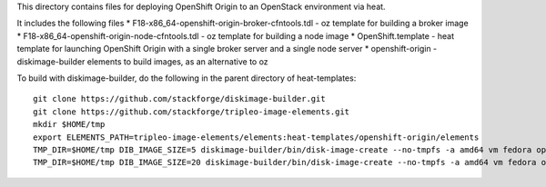 This directory contains files for deploying OpenShift Origin to an OpenStack environment via heat.

It includes the following files
* F18-x86_64-openshift-origin-broker-cfntools.tdl - oz template for building a broker image
* F18-x86_64-openshift-origin-node-cfntools.tdl - oz template for building a node image
* OpenShift.template - heat template for launching OpenShift Origin with a single broker server and a single node server
* openshift-origin - diskimage-builder elements to build images, as an alternative to oz

To build with diskimage-builder, do the following in the parent directory of heat-templates::

  git clone https://github.com/stackforge/diskimage-builder.git
  git clone https://github.com/stackforge/tripleo-image-elements.git
  mkdir $HOME/tmp
  export ELEMENTS_PATH=tripleo-image-elements/elements:heat-templates/openshift-origin/elements
  TMP_DIR=$HOME/tmp DIB_IMAGE_SIZE=5 diskimage-builder/bin/disk-image-create --no-tmpfs -a amd64 vm fedora openshift-origin-broker -o F18-x86_64-openshift-origin-broker-cfntools
  TMP_DIR=$HOME/tmp DIB_IMAGE_SIZE=20 diskimage-builder/bin/disk-image-create --no-tmpfs -a amd64 vm fedora openshift-origin-node -o F18-x86_64-openshift-origin-node-cfntools


